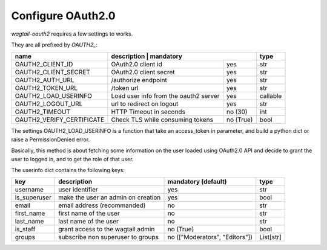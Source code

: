 Configure OAuth2.0
------------------

`wagtail-oauth2` requires a few settings to works.

They are all prefixed by `OAUTH2_`:


+---------------------------+---------------------------------------------------+-----------+
| name                      | description                           | mandatory | type      |
+===========================+=======================================+===========+===========+
| OAUTH2_CLIENT_ID          | OAuth2.0 client id                    | yes       | str       |
+---------------------------+---------------------------------------+-----------+-----------+
| OAUTH2_CLIENT_SECRET      | OAuth2.0 client secret                | yes       | str       |
+---------------------------+---------------------------------------+-----------+-----------+
| OAUTH2_AUTH_URL           | /authorize endpoint                   | yes       | str       |
+---------------------------+---------------------------------------+-----------+-----------+
| OAUTH2_TOKEN_URL          | /token url                            | yes       | str       |
+---------------------------+---------------------------------------+-----------+-----------+
| OAUTH2_LOAD_USERINFO      | Load user info from the oauth2 server | yes       | callable  |
+---------------------------+---------------------------------------+-----------+-----------+
| OAUTH2_LOGOUT_URL         | url to redirect on logout             | yes       | str       |
+---------------------------+---------------------------------------+-----------+-----------+
| OAUTH2_TIMEOUT            | HTTP Timeout in seconds               | no (30)   | int       |
+---------------------------+---------------------------------------+-----------+-----------+
| OAUTH2_VERIFY_CERTIFICATE | Check TLS while consuming tokens      | no (True) | bool      |
+---------------------------+---------------------------------------+-----------+-----------+


The settings OAUTH2_LOAD_USERINFO is a function that take an access_token in parameter,
and build a python dict or raise a PermissionDenied error.

Basically, this method is about fetching some information on the user loaded using
OAuth2.0 API and decide to grant the user to logged in, and to get the role of 
that user.

The userinfo dict contains the following keys:

+--------------+------------------------------------+--------------------------------+-----------+
| key          | description                        | mandatory (default)            | type      |
+==============+====================================+================================+===========+
| username     | user identifier                    | yes                            | str       |
+--------------+------------------------------------+--------------------------------+-----------+
| is_superuser | make the user an admin on creation | yes                            | bool      |
+--------------+------------------------------------+--------------------------------+-----------+
| email        | email address (recommanded)        | no                             | str       |
+--------------+------------------------------------+--------------------------------+-----------+
| first_name   | first name of the user             | no                             | str       |
+--------------+------------------------------------+--------------------------------+-----------+
| last_name    | last name of the user              | no                             | str       |
+--------------+------------------------------------+--------------------------------+-----------+
| is_staff     | grant access to the wagtail admin  | no (True)                      | bool      |
+--------------+------------------------------------+--------------------------------+-----------+
| groups       | subscribe non superuser to groups  | no (["Moderators", "Editors"]) | List[str] |
+--------------+------------------------------------+--------------------------------+-----------+

